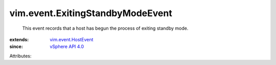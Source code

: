 .. _vSphere API 4.0: ../../vim/version.rst#vimversionversion5

.. _vim.event.HostEvent: ../../vim/event/HostEvent.rst


vim.event.ExitingStandbyModeEvent
=================================
  This event records that a host has begun the process of exiting standby mode.
:extends: vim.event.HostEvent_
:since: `vSphere API 4.0`_

Attributes:
